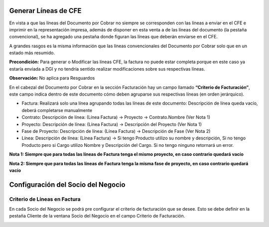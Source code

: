.. |Criterio de Facturación DxC| image:: resource/dxc.png
.. |Criterio de Facturación SDN| image:: resource/sdn.png

**Generar Líneas de CFE**
~~~~~~~~~~~~~~~~~~~~~~~~~

En vista a que las líneas del Documento por Cobrar no siempre se
corresponden con las líneas a enviar en el CFE e imprimir en la
representación impresa, además de disponer en esta venta a de las líneas
del documento (la pestaña convencional), se ha agregado una pestaña
donde figuran las líneas que deberán enviarse en el CFE.

A grandes rasgos es la misma información que las líneas convencionales
del Documento por Cobrar solo que en un estado más resumido.

**Precondición:** Para generar o Modificar las líneas CFE, la factura no
puede estar completa porque en este caso ya estaría enviada a DGI y no
tendría sentido realizar modificaciones sobre sus respectivas líneas.

**Observación:** No aplica para Resguardos

En el cabezal del Documento por Cobrar en la sección Facturación hay un
campo llamado **“Criterio de Facturación”**, este campo indica dentro de
este documento cómo deben agruparse sus respectivas líneas (en orden
jerárquico).

|Criterio de Facturación DxC|

-  Factura: Realizará solo una línea agrupando todas las líneas de este
   documento: Descripción de línea queda vacío, deberá completarse
   manualmente
-  Contrato: Descripción de línea: (Línea Factura) -> Proyecto ->
   Contrato.Nombre (Ver Nota 1)
-  Proyecto: Descripción de línea: (Línea Factura) -> Descripción del
   Proyecto (Ver Nota 1)
-  Fase de Proyecto: Descripción de línea: (Línea Factura) ->
   Descripción de Fase (Ver Nota 2)
-  Línea: Descripción de línea: (Línea Factura) -> Si tengo Producto
   utilizo su nombre y descripción, Si no tengo Producto pero si Cargo
   utilizo Nombre y Descripción del Cargo. Si no tengo ninguno retornará
   un error.

**Nota 1: Siempre que para todas las líneas de Factura tenga el mismo
proyecto, en caso contrario quedará vacío**

**Nota 2: Siempre que para todas las líneas de Factura tenga la misma
fase de proyecto, en caso contrario quedará vacío**

**Configuración del Socio del Negocio**
~~~~~~~~~~~~~~~~~~~~~~~~~~~~~~~~~~~~~~~

**Criterio de Líneas en Factura**
^^^^^^^^^^^^^^^^^^^^^^^^^^^^^^^^^

En cada Socio del Negocio se podrá pre configurar el criterio de
facturación que se desee. Esto se debe definir en la pestaña Cliente de
la ventana Socio del Negocio en el campo Criterio de Facturación.

|Criterio de Facturación SDN|